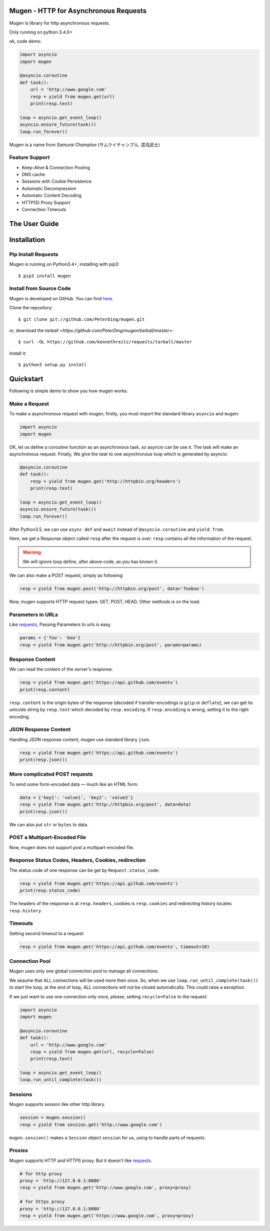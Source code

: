 .. Mugen documentation master file, created by
   sphinx-quickstart on Sun Sep  4 19:28:23 2016.
   You can adapt this file completely to your liking, but it should at least
   contain the root `toctree` directive.

Mugen - HTTP for Asynchronous Requests
======================================

Mugen is library for http asynchronous requests.

Only running on python 3.4.0+

ok, code demo:

.. code-block:: python

    import asyncio
    import mugen

    @asyncio.coroutine
    def task():
        url = 'http://www.google.com'
        resp = yield from mugen.get(url)
        print(resp.text)

    loop = asyncio.get_event_loop()
    asyncio.ensure_future(task())
    loop.run_forever()


Mugen is a name from *Samurai Champloo* (サムライチャンプル, 混沌武士)


Feature Support
---------------

-   Keep-Alive & Connection Pooling
-   DNS cache
-   Sessions with Cookie Persistence
-   Automatic Decompression
-   Automatic Content Decoding
-   HTTP(S) Proxy Support
-   Connection Timeouts


The User Guide
==============

Installation
============

Pip Install Requests
--------------------

Mugen is running on Python3.4+, installing with pip3::

    $ pip3 install mugen


Install from Source Code
------------------------

Mugen is developed on GitHub. You can find `here <https://github.com/PeterDing/mugen>`_.

Clone the repository::

    $ git clone git://github.com/PeterDing/mugen.git

or, download the `tarball <https://github.com/PeterDing/mugen/tarball/master>`::

    $ curl -OL https://github.com/kennethreitz/requests/tarball/master

Install it::

    $ python3 setup.py install



Quickstart
==========

Following is simple demo to show you how mugen works.


Make a Request
--------------

To make a asynchronous request with mugen, firstly, you must import the standard
library ``asyncio`` and ``mugen``:

.. code-block:: python

    import asyncio
    import mugen

OK, let us define a coroutine function as an asynchronous task, so asyncio can be
use it. The task will make an asynchronous request. Finally, We give the task
to one asynchronous loop which is generated by asyncio:

.. code-block:: python

    @asyncio.coroutine
    def task():
        resp = yield from mugen.get('http://httpbin.org/headers')
        print(resp.text)

    loop = asyncio.get_event_loop()
    asyncio.ensure_future(task())
    loop.run_forever()


After Python3.5, we can use ``async def`` and ``await`` instead of
``@asyncio.coroutine`` and ``yield from``.

Here, we get a Response object called ``resp`` after the request is over.
``resp`` contains all the information of the request.

.. WARNING:: We will ignore loop define, after above code, as you has known it.

We can also make a POST request, simply as following:

.. code-block:: python

    resp = yield from mugen.post('http://httpbin.org/post', data='fooboo')

Now, mugen supports HTTP request types: GET, POST, HEAD. Other methods is
on the load.


Parameters in URLs
------------------

Like `requests <https://github.com/kennethreitz/requests>`_, Passing Parameters
to urls is easy.

.. code-block:: python

    params = {'foo': 'boo'}
    resp = yield from mugen.get('http://httpbin.org/post', params=params)


Response Content
----------------

We can read the content of the server's response.

.. code-block:: python

    resp = yield from mugen.get('https://api.github.com/events')
    print(resp.content)

``resp.content`` is the origin bytes of the response (decoded if transfer-encodings
is ``gzip`` or ``deflate``), we can get its unicode string by ``resp.text`` which
decoded by ``resp.encoding``. If ``resp.encoding`` is wrong, setting it to the
right encoding.


JSON Response Content
---------------------

Handling JSON response content, mugen use standard library ``json``.

.. code-block:: python

    resp = yield from mugen.get('https://api.github.com/events')
    print(resp.json())


More complicated POST requests
------------------------------

To send some form-encoded data — much like an HTML form.

.. code-block:: python

    data = {'key1': 'value1', 'key2': 'value2'}
    resp = yield from mugen.get('http://httpbin.org/post', data=data)
    print(resp.json())

We can also put ``str`` or ``bytes`` to data.


POST a Multipart-Encoded File
-----------------------------

Now, mugen does not support post a multipart-encoded file.


Response Status Codes, Headers, Cookies, redirection
----------------------------------------------------

The status code of one response can be get by ``Request.status_code``:

.. code-block:: python

    resp = yield from mugen.get('https://api.github.com/events')
    print(resp.status_code)

The headers of the response is at ``resp.headers``, cookies is ``resp.cookies``
and redirecting history locates ``resp.history``.

Timeouts
--------

Setting second timeout to a request:

.. code-block:: python

    resp = yield from mugen.get('https://api.github.com/events', timeout=10)


Connection Pool
---------------

Mugen uses only one global connection pool to manage all connections.

We assume that ALL connections will be used more then once. So, when we use
``loop.run_until_complete(task())`` to start the loop, at the end of loop, ALL
connections will not be closed automatically. This could raise a exception.

If we just want to use one connection only once, please, setting ``recycle=False``
to the request:

.. code-block:: python

    import asyncio
    import mugen

    @asyncio.coroutine
    def task():
        url = 'http://www.google.com'
        resp = yield from mugen.get(url, recycle=False)
        print(resp.text)

    loop = asyncio.get_event_loop()
    loop.run_until_complete(task())


Sessions
--------

Mugen supports session like other http library.

.. code-block:: python

    session = mugen.session()
    resp = yield from session.get('http://www.google.com')

``mugen.session()`` makes a ``Session`` object ``session`` for us, using to
handle parts of requests.


Proxies
-------

Mugen supports HTTP and HTTPS proxy. But it doesn't like
`requests <https://github.com/kennethreitz/requests>`_.

.. code-block:: python

    # for http proxy
    proxy = 'http://127.0.0.1:8080'
    resp = yield from mugen.get('http://www.google.com', proxy=proxy)

    # for https proxy
    proxy = 'http://127.0.0.1:8080'
    resp = yield from mugen.get('https://www.google.com', proxy=proxy)
